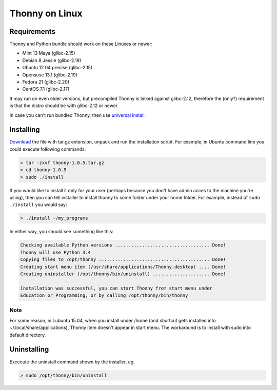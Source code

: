Thonny on Linux
========================


Requirements
----------------------
Thonny and Python bundle should work on these Linuxes or newer:

* Mint 13 Maya (glibc-2.15)
* Debian 8 Jessie (glibc-2.19)
* Ubuntu 12.04 precise (glibc-2.15)
* Opensuse 13.1 (glibc-2.19)
* Fedora 21 (glibc-2.20)
* CentOS 7.1 (glibc-2.17)


It may run on even older versions, but precompiled Thonny is linked against glibc-2.12, therefore the (only?) requirement is that the distro should be with glibc-2.12 or newer. 

In case you can't run bundled Thonny, then use `universal install <universal>`_.




Installing
------------

`Download <https://bitbucket.org/plas/thonny/downloads>`_ the file with tar.gz extension, unpack and run the installation script. For example, in Ubuntu command line you could execute following commands:

.. sourcecode:: none

    > tar -zxvf thonny-1.0.5.tar.gz
    > cd thonny-1.0.5
    > sudo ./install

If you would like to install it only for your user (perhaps because you don't have admin acces to the machine you're using), then you can tell installer to install thonny to some folder under your home folder. For example, instead of ``sudo ./install`` you would say:

.. sourcecode:: none

    > ./install ~/my_programs

In either way, you should see something like this:

.. sourcecode:: none

    Checking available Python versions ................................... Done!
    Thonny will use Python 3.4
    Copying files to /opt/thonny ......................................... Done!
    Creating start menu item (/usr/share/applications/Thonny.desktop) .... Done!
    Creating uninstaller (/opt/thonny/bin/uninstall) ..................... Done!

    Installation was successful, you can start Thonny from start menu under
    Education or Programming, or by calling /opt/thonny/bin/thonny
    
Note
~~~~~~
For some reason, in Lubuntu 15.04, when you install under /home (and shortcut gets installed into ~/.local/share/applications), Thonny item doesn't appear in start menu. The workaround is to install with sudo into default directory.

Uninstalling
------------------------
Excecute the uninstall command shown by the installer, eg. 

.. sourcecode:: none

    > sudo /opt/thonny/bin/uninstall

